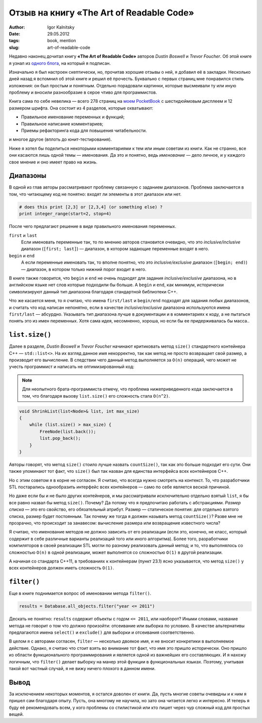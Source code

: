 =========================================
Отзыв на книгу «The Art of Readable Code»
=========================================

:author: Igor Kalnitsky
:date: 29.05.2012
:tags: book, mention
:slug: art-of-readable-code

.. image:: /static/images/2012/the_art_of_readable_code.jpg
    :alt: Cover of «The Art of Readable Code»
    :align: left
    :width: 154px

Недавно наконец дочитал книгу **«The Art of Readable Code»** авторов
*Dustin Boswell* и *Trevor Foucher*. Об этой книге я узнал из
`одного блога`_, на который я подписан.

Изначально я был настроен скептически, но, прочитав хорошие отзывы о ней, я
добавил её в закладки. Несколько дней назад я вспомнил об этой книге и решил её
прочесть. Буквально с первых страниц мне понравился стиль изложения: он был
простым и понятным. Отдельно порадовали картинки, которые высмеивали ту или
иную проблему и вносили разнообразие в серое чтиво для программистов.

Книга сама по себе невелика — всего 278 страниц на `моем PocketBook`_ с
шестидюймовым дисплеем и 12 размером шрифта. Она состоит из 4 разделов, которые
охватывают:

* Правильное именование переменных и функций;
* Правильное написание комментариев;
* Приемы рефакторинга кода для повышения читабельности.

и многое другое (вплоть до юнит-тестирования).

Ниже я хотел бы поделиться некоторыми комментариями к тем или иным советам
из книги. Как не странно, все они касаются лишь одной темы — именования.
Да это и понятно, ведь *именование* — дело личное, и у каждого свое мнение
и оно имеет право на жизнь.


Диапазоны
---------

В одной из глав авторы рассматривают проблему связанную с заданием диапазонов.
Проблема заключается в том, что читающему код не понятно: входят ли элементы в
этот диапазон или нет.

.. code:: python

    # does this print [2,3] or [2,3,4] (or something else) ?
    print integer_range(start=2, stop=4)

После чего предлагают решение в виде правильного именования переменных.

``first`` и ``last``
    Если именовать переменные так, то по мнению авторов становится очевидно,
    что это *inclusive/inclusive* диапазон (``[first; last]``) — диапазон, в
    котором задающие переменные входят в него.

``begin`` и ``end``
    А если переменные именовать так, то вполне понятно, что это
    *inclusive/exclusive* диапазон (``[begin; end)``) — диапазон, в котором
    только нижний порог входит в него.

В книге также говорится, что ``begin`` и ``end`` не очень подходят для
задания *inclusive/exclusive* диапазона, но в английском языке нет слов
которые подходили бы больше. А ``begin`` и ``end``, как минимум, исторически
символизируют данный тип диапазона благодаря стандартной библиотеки C++.

Что же касается меня, то я считаю, что имена ``first/last`` и ``begin/end``
подходят для задания любых диапазонов, и считать что код написан непонятно,
если в качестве *inclusive/exclusive* диапазона используются имена
``first/last`` — абсурдно. Указывать тип диапазона лучше в документации
и в комментариях к коду, а не пытаться понять это из имен переменных.
Хотя сама идея, несомненно, хороша, но если бы ее придерживалась бы масса..


``list.size()``
---------------

Далее в разделе, *Dustin Boswell* и *Trevor Foucher* начинают критиковать
метод ``size()`` стандартного контейнера C++ — ``std::list<>``. На их взгляд
данное имя некорректно, так как метод не просто возвращает свой размер, а
производит его вычисление. В следствии чего данный метод выполняется за
``O(n)`` операций, чего может не учесть программист и написать
не оптимизированный код:

.. note:: Для неопытного брата-программиста отмечу, что проблема
    нижеприведенного кода заключается в том, что благодаря вызову
    ``list.size()`` его сложность стала ``O(n^2)``.

.. code:: c++

    void ShrinkList(list<Node>& list, int max_size)
    {
        while (list.size() > max_size) {
            FreeNode(list.back());
            list.pop_back();
        }
    }

Авторы говорят, что метод ``size()`` стоило лучше назвать ``countSize()``,
так как это больше подходит его сути. Они также упоминают тот факт, что
``size()`` был так назван для единства интерфейса всех контейнеров C++.

Но с этим советом я в корне не согласен. Я считаю, что всегда нужно смотреть
на контекст. То, что разработчики STL постарались однообразить интерфейс всех
контейнеров — само по себе является веской причиной.

Но даже если бы и не было других контейнеров, и мы рассматривали исключительно
отдельно взятый ``list``, я бы все равно назвал бы метод ``size()``. Почему?
Да потому что я предпочитаю работать с абстракциями. *Размер списка* — это его
свойство, его обязательный атрибут. Размер — статическое понятия: для отдельно
взятого списка, размер будет постоянным. Так почему же тогда я должен называть
метод ``countSize()``? Разве мне не прозрачно, что происходит за занавесом:
вычисление размера или возвращение известного числа?

Я считаю, что именование методов не должно зависить от его реализации (если это,
конечно, не класс, который содержит в себе различные варианты реализаций того
или иного алгоритма). Более того, разработчики компиляторов в своей реализации
STL могли по разному реализовать данный метод; и то, что выполнялось со
сложностью ``O(n)`` в одной реализации, может выполнятся со сложностью ``O(1)``
в другой реализации.

А начиная со стандарта C++11, в требованиях к контейнерам (пункт 23.1) ясно
указывается, что метод ``size()`` у всех контейнеров должен иметь сложность
``O(1)``.


``filter()``
------------

Еще в книге поднимается вопрос об именовании метода ``filter()``.

.. code:: python

    results = Database.all_objects.filter("year <= 2011")

Дескать не понятно: ``results`` содержит объекты с годом ``<= 2011``,
или наоборот? Иными словами, название метода не говорит о том что должно
произойти: отсеивание или выборка по условию. В качестве альтернативы
предлагаются имена ``select()`` и ``exclude()`` для выборки и отсеивания
соответственно.

В целом я с авторами согласен, ``filter`` — несколько двоякое имя, и не
вносит конкретики в выполняемое действие. Однако, я считаю что стоит взять
во внимание тот факт, что имя это пришло исторически. Оно пришло из области
функционального программирования и является одной из важнейших его
составляющих. И я нахожу логичным, что ``filter()`` делает выборку на манер
этой функции в функциональных языках. Поэтому, учитывая такой вот частный
случай, я не вижу ничего плохого в данном имени.


Вывод
-----

За исключением некоторых моментов, я остался доволен от книги. Да, пусть многие
советы очевидны и к ним я пришел сам благодаря опыту. Пусть, она многому не
научила, но зато она читается легко и интересно. И теперь я буду её
рекомендовать всем, у кого проблемы со стилистикой или кто пишет через чур
сложный код для простых вещей.

.. _одного блога: http://demin.ws/blog/russian/2012/04/12/art-of-readable-code/
.. _моем PocketBook: http://www.pocketbook-int.com/us/products/pocketbook-602
